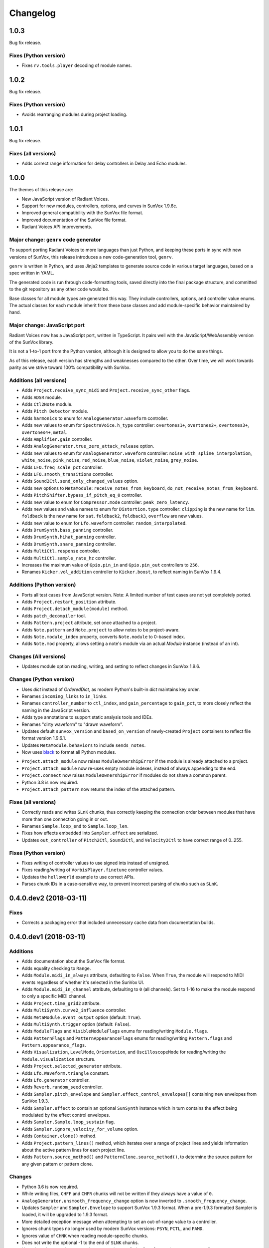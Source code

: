 Changelog
=========


1.0.3
-----

Bug fix release.


Fixes (Python version)
......................

- Fixes ``rv.tools.player`` decoding of module names.


1.0.2
-----

Bug fix release.

Fixes (Python version)
......................

- Avoids rearranging modules during project loading.


1.0.1
-----

Bug fix release.

Fixes (all versions)
....................

- Adds correct range information for delay controllers in Delay and Echo modules.


1.0.0
-----

The themes of this release are:

- New JavaScript version of Radiant Voices.

- Support for new modules, controllers, options, and curves in SunVox 1.9.6c.

- Improved general compatibility with the SunVox file format.

- Improved documentation of the SunVox file format.

- Radiant Voices API improvements.


Major change: ``genrv`` code generator
......................................

To support porting Radiant Voices to more languages than just Python,
and keeping these ports in sync with new versions of SunVox,
this release introduces a new code-generation tool, ``genrv``.

``genrv`` is written in Python, and uses Jinja2 templates to generate
source code in various target languages, based on a spec written in YAML.

The generated code is run through code-formatting tools,
saved directly into the final package structure,
and committed to the git repository as any other code would be.

Base classes for all module types are generated this way.
They include controllers, options, and controller value enums.
The actual classes for each module inherit from these base classes
and add module-specific behavior maintained by hand.


Major change: JavaScript port
.............................

Radiant Voices now has a JavaScript port, written in TypeScript.
It pairs well with the JavaScript/WebAssembly version of the SunVox library.

It is not a 1-to-1 port from the Python version, although
it is designed to allow you to do the same things.

As of this release, each version has strengths and weaknesses compared to the other.
Over time, we will work towards parity as we strive toward 100% compatibility with
SunVox.


Additions (all versions)
........................

- Adds ``Project.receive_sync_midi`` and ``Project.receive_sync_other`` flags.

- Adds ``ADSR`` module.

- Adds ``Ctl2Note`` module.

- Adds ``Pitch Detector`` module.

- Adds ``harmonics`` to enum for ``AnalogGenerator.waveform`` controller.

- Adds new values to enum for ``SpectraVoice.h_type`` controller:
  ``overtones1+``, ``overtones2+``, ``overtones3+``, ``overtones4+``, ``metal``.

- Adds ``Amplifier.gain`` controller.

- Adds ``AnalogGenerator.true_zero_attack_release`` option.

- Adds new values to enum for ``AnalogGenerator.waveform`` controller:
  ``noise_with_spline_interpolation``,
  ``white_noise``,
  ``pink_noise``,
  ``red_noise``,
  ``blue_noise``,
  ``violet_noise``,
  ``grey_noise``.

- Adds ``LFO.freq_scale_pct`` controller.

- Adds ``LFO.smooth_transitions`` controller.

- Adds ``Sound2Ctl.send_only_changed_values`` option.

- Adds new options to ``MetaModule``:
  ``receive_notes_from_keyboard``, ``do_not_receive_notes_from_keyboard``.

- Adds ``PitchShifter.bypass_if_pitch_eq_0`` controller.

- Adds new value to enum for ``Compressor.mode`` controller:
  ``peak_zero_latency``.

- Adds new values and value names to enum for ``Distortion.type`` controller:
  ``clipping`` is the new name for ``lim``.
  ``foldback`` is the new name for ``sat``.
  ``foldback2``, ``foldback3``, ``overflow`` are new values.

- Adds new value to enum for ``Lfo.waveform`` controller:
  ``random_interpolated``.

- Adds ``DrumSynth.bass_panning`` controller.

- Adds ``DrumSynth.hihat_panning`` controller.

- Adds ``DrumSynth.snare_panning`` controller.

- Adds ``MultiCtl.response`` controller.

- Adds ``MultiCtl.sample_rate_hz`` controller.

- Increases the maximum value of ``Gpio.pin_in`` and ``Gpio.pin_out``
  controllers to ``256``.

- Renames ``Kicker.vol_addition`` controller to ``Kicker.boost``,
  to reflect naming in SunVox 1.9.4.

Additions (Python version)
..........................

- Ports all test cases from JavaScript version.
  Note: A limited number of test cases are not yet completely ported.

- Adds ``Project.restart_position`` attribute.

- Adds ``Project.detach_module(module)`` method.

- Adds ``patch_decompiler`` tool.

- Adds ``Pattern.project`` attribute, set once attached to a project.

- Adds ``Note.pattern`` and ``Note.project`` to allow notes to be project-aware.

- Adds ``Note.module_index`` property, converts ``Note.module`` to 0-based index.

- Adds ``Note.mod`` property, allows setting a note's module via an actual
  `Module` instance (instead of an int).

Changes (All versions)
......................

- Updates module option reading, writing, and setting to reflect
  changes in SunVox 1.9.6.

Changes (Python version)
........................

- Uses `dict` instead of `OrderedDict`, as modern Python's built-in `dict`
  maintains key order.

- Renames ``incoming_links`` to ``in_links``.

- Renames ``controller_number`` to ``ctl_index``, and ``gain_percentage`` to ``gain_pct``,
  to more closely reflect the naming in the JavaScript version.

- Adds type annotations to support static analysis tools and IDEs.

- Renames "dirty waveform" to "drawn waveform".

- Updates default ``sunvox_version`` and ``based_on_version`` of
  newly-created ``Project`` containers to reflect file format version 1.9.6.1.

- Updates ``MetaModule.behaviors`` to include ``sends_notes``.

- Now uses black_ to format all Python modules.

..  _black:
    https://black.readthedocs.io/en/stable/

- ``Project.attach_module`` now raises ``ModuleOwnershipError``
  if the module is already attached to a project.

- ``Project.attach_module`` now re-uses empty module indexes,
  instead of always appending to the end.

- ``Project.connect`` now raises ``ModuleOwnershipError`` if modules
  do not share a common parent.

- Python 3.8 is now required.

- ``Project.attach_pattern`` now returns the index of the attached pattern.

Fixes (all versions)
....................

- Correctly reads and writes ``SLnK`` chunks,
  thus correctly keeping the connection order between modules
  that have more than one connection going in or out.

- Renames ``Sample.loop_end`` to ``Sample.loop_len``.

- Fixes how effects embedded into ``Sampler.effect`` are serialized.

- Updates ``out_controller`` of ``Pitch2Ctl``, ``Sound2Ctl``, and ``Velocity2Ctl``
  to have correct range of 0..255.


Fixes (Python version)
......................

- Fixes writing of controller values to use signed ints instead of unsigned.

- Fixes reading/writing of ``VorbisPlayer.finetune`` controller values.

- Updates the ``helloworld`` example to use correct APIs.

- Parses chunk IDs in a case-sensitive way, to prevent incorrect
  parsing of chunks such as ``SLnK``.


0.4.0.dev2 (2018-03-11)
-----------------------

Fixes
.....

- Corrects a packaging error that included unnecessary cache data from
  documentation builds.


0.4.0.dev1 (2018-03-11)
-----------------------

Additions
.........

- Adds documentation about the SunVox file format.

- Adds equality checking to ``Range``.

- Adds ``Module.midi_in_always`` attribute, defaulting to ``False``.
  When ``True``, the module will respond to MIDI events regardless of
  whether it's selected in the SunVox UI.

- Adds ``Module.midi_in_channel`` attribute, defaulting to ``0`` (all channels).
  Set to 1-16 to make the module respond to only a specific MIDI channel.

- Adds ``Project.time_grid2`` attribute.

- Adds ``MultiSynth.curve2_influence`` controller.

- Adds ``MetaModule.event_output`` option (default: ``True``).

- Adds ``MultiSynth.trigger`` option (default: ``False``).

- Adds ``ModuleFlags`` and ``VisibleModuleFlags`` enums for reading/writing
  ``Module.flags``.

- Adds ``PatternFlags`` and ``PatternAppearanceFlags`` enums for reading/writing
  ``Pattern.flags`` and ``Pattern.appearance_flags``.

- Adds ``Visualization``, ``LevelMode``, ``Orientation``, and ``OscilloscopeMode``
  for reading/writing the ``Module.visualization`` structure.

- Adds ``Project.selected_generator`` attribute.

- Adds ``Lfo.Waveform.triangle`` constant.

- Adds ``Lfo.generator`` controller.

- Adds ``Reverb.random_seed`` controller.

- Adds ``Sampler.pitch_envelope`` and ``Sampler.effect_control_envelopes[]``
  containing new envelopes from SunVox 1.9.3.

- Adds ``Sampler.effect`` to contain an optional ``SunSynth`` instance
  which in turn contains the effect being modulated by the
  effect control envelopes.

- Adds ``Sampler.Sample.loop_sustain`` flag.

- Adds ``Sampler.ignore_velocity_for_volume`` option.

- Adds ``Container.clone()`` method.

- Adds ``Project.pattern_lines()`` method, which iterates over a range of project lines
  and yields information about the active pattern lines for each project line.

- Adds ``Pattern.source_method()`` and ``PatternClone.source_method()``,
  to determine the source pattern for any given pattern or pattern clone.

Changes
.......

- Python 3.6 is now required.

- While writing files, ``CHFF`` and ``CHFR`` chunks will not be written
  if they always have a value of ``0``.

- ``AnalogGenerator.unsmooth_frequency_change`` option is now inverted to
  ``.smooth_frequency_change``.

- Updates ``Sampler`` and ``Sampler.Envelope`` to support SunVox 1.9.3 format.
  When a pre-1.9.3 formatted Sampler is loaded, it will be upgraded to 1.9.3 format.

- More detailed exception message when attempting to set an out-of-range value
  to a controller.

- Ignores chunk types no longer used by modern SunVox versions:
  ``PSYN``, ``PCTL``, and ``PAMD``.

- Ignores value of ``CHNK`` when reading module-specific chunks.

- Does not write the optional -1 to the end of ``SLNK`` chunks.

- Uses the value mapping curve when converting a ``MultiCtl.value``
  to downstream controllers.

- Updates ``MetaModule.play_patterns``, which is now of type
  ``MetaModule.PlayPatterns`` instead of ``bool``.
  This introduces support for the new
  ``MetaModule.PlayPatterns.on_no_repeat`` value.

- Uses the Fruchterman-Reingold layout algorithm from NetworkX
  for auto-layout of modules, not PyGraphviz neato algorithm.
  This affects the arguments accepted by ``Project.layout()``.

- Improves variable names generated from MetaModule
  user defined controller labels.

Fixes
.....

- ``SMIN`` (module MIDI output device name) is now correctly read and written.

- ``SMII`` and ``SMIC`` chunks are now encoded as unsigned int32
  (was previously signed).

- Strings now use UTF-8 encoding.

- All module types now have a correct default ``.flags`` attribute.

- After ``MetaModule.update_user_defined_controllers()`` is called,
  user defined controllers will have correct ``value_type`` set.
  (This avoids errors such as 44100 being out of the 0..32768 range.)

- In ``MetaModule``, when a user defined controller mapping points to
  a non-existent module, the mapping will be ignored.
  (Was throwing an ``AttributeError``)

- When ``Module`` options are loaded from older projects,
  assume ``0`` as a default value if there are not enough bytes.
  (Was throwing an ``IndexError``)

- Range validation for ``Lfo.freq`` and ``Vibrato.freq``
  now depends on the value of the ``frequency_unit`` controller.
  Some modules created in earlier versions of SunVox have out-of-range values.
  These are only warned about using ``logging``,
  instead of the standard behavior of raising an exception.

- Writes correct value of ``CHNK`` when writing module-specific chunks.

- Default to signed 8-bit int when a ``CHFF`` value was 0.


0.3.0 (2017-04-18)
------------------

Additions
.........

- Adds ``propagate`` argument to ``MultiCtl.reflect()``.
  Defaults to ``True`` which causes the new ``MultiCtl.value`` to
  immediately propagate to all mapped controllers,
  including the one that was just reflected.

  Set to ``False`` if you only want to set ``MultiCtl.value``
  without propagating to mapped controllers.

- Pass a value for ``initial`` when calling ``MultiCtl.macro()`` to
  set and propagate an initial value. Default behavior is to not set a value.

Changes
.......

- The ``repr`` of a ``CompactRange`` instance now shows that class name,
  instead of ``Range``.

Fixes
.....

- Fixes algorithm for propagating ``MultiCtl.value`` changes to
  mapped controllers.

- Fixes algorithm for reflecting mapped controllers back to ``MultiCtl.value``.


0.2.0 (2017-04-02)
------------------

Additions
.........

- Adds ``Controller.pattern_value()`` instance method, to map a controller's
  value to a pattern value in the range of 0x0000-0x8000.

- Adds ``ALL_NOTES`` constant to see if a ``NOTECMD`` is a note or a command.
  (Example: ``if some_note in ALL_NOTES: ...``)

- Adds ``tabular_repr()`` instance methods to ``Note`` and ``Pattern``,
  returning a tabular representation suitable for inclusion in text documents.

- Adds ``behaviors`` attribute to all module classes, describing the
  types of information each module can send and receive.

- Adds package-specific exception base classes to ``rv.errors``.

- Adds support for reading, writing, and modifying controller MIDI mappings.

- Adds a ``MultiCtl.macro()`` static method, for quickly creating a
  ``MultiCtl`` that controls several similar controllers on connected modules.

- Adds a ``MultiCtl.reflect()`` instance method, for setting a ``MultiCtl``'s
  value based on the destination controller mapped at a given index.

- Adds ``# TODO: ...`` notes to indicate unimplemented features.

- Allows property-style access to user-defined controllers on ``MetaModule``s
  using a ``u_`` prefix. For example, if there's a user-defined controller
  named "Attack", it will be accessible via the ``.u_attack`` property.

- Adds ``ArrayChunk.set_via_fn()`` method, for setting various curves using
  the output of a function.

- Adds ``DRUMNOTE``, ``BDNOTE``, ``HHNOTE``, and ``SDNOTE`` enumerations to
  ``DrumSynth`` class, providing note aliases for easier programming of
  drum sequences.

- Adds ``Pattern.set_via_fn()`` and ``.set_via_gen()`` instance methods,
  for altering a pattern based on the output of a function or generator.

Changes
.......

- Renames ``Output`` module's module group to ``"Output"``.

- When using ``Project.layout()``, default to using ``dot`` layout engine.

- Uses a direct port of SunVox's algorithm for mapping ``MultiCtl`` values
  to destination controllers.

- Uses 1.9.2.0 as SunVox version number when writing projects to files.

- Allows using separate x/y offsets and factors during ``Project.layout()``

Fixes
.....

- Uses same sharp note notation as used by SunVox (lowercase indicates sharp).

- Honor ``prog`` keyword arg when passed into ``Project.layout()`` method.

- Does not require pattern ``x`` or ``y`` to be divisible by 4.

- Assigns correct controller number to user-defined controllers on
  ``MetaModule``.

- Corrects the max value allowed in a ``MultiSynth`` velocity/velocity curve.

- Moves ``pygraphviz`` from ``requirements/base.txt`` to ``.../tools.txt``
  to be more Windows-friendly.


0.1.1 (2016-11-09)
------------------

- Fixes upload to PyPI.


0.1.0 (2016-11-09)
------------------

- Initial release.

